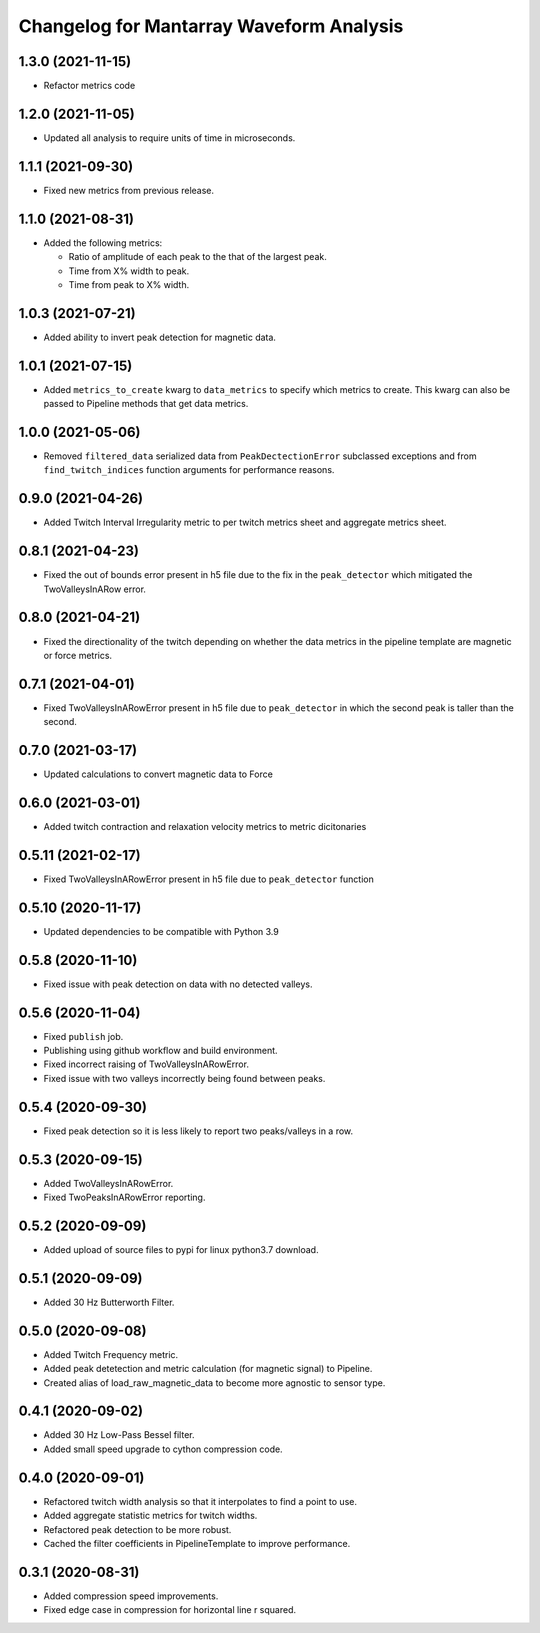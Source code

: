 Changelog for Mantarray Waveform Analysis
=========================================

1.3.0 (2021-11-15)
------------------
- Refactor metrics code

1.2.0 (2021-11-05)
------------------

- Updated all analysis to require units of time in microseconds.


1.1.1 (2021-09-30)
------------------

- Fixed new metrics from previous release.


1.1.0 (2021-08-31)
------------------

- Added the following metrics:

  - Ratio of amplitude of each peak to the that of the largest peak.
  - Time from X% width to peak.
  - Time from peak to X% width.


1.0.3 (2021-07-21)
------------------

- Added ability to invert peak detection for magnetic data.


1.0.1 (2021-07-15)
------------------

- Added ``metrics_to_create`` kwarg to ``data_metrics`` to specify which metrics to create. This kwarg can
  also be passed to Pipeline methods that get data metrics.


1.0.0 (2021-05-06)
------------------

- Removed ``filtered_data`` serialized data from ``PeakDectectionError`` subclassed exceptions and from ``find_twitch_indices`` function arguments for performance reasons.


0.9.0 (2021-04-26)
------------------

- Added Twitch Interval Irregularity metric to per twitch metrics sheet and aggregate metrics sheet.


0.8.1 (2021-04-23)
------------------

- Fixed the out of bounds error present in h5 file due to the fix in the  ``peak_detector`` which mitigated the TwoValleysInARow error.


0.8.0 (2021-04-21)
------------------

- Fixed the directionality of the twitch depending on whether the data metrics in the pipeline template are magnetic or force metrics.


0.7.1 (2021-04-01)
------------------

- Fixed TwoValleysInARowError present in h5 file due to ``peak_detector`` in which the second peak is taller than the second.


0.7.0 (2021-03-17)
------------------

- Updated calculations to convert magnetic data to Force


0.6.0 (2021-03-01)
------------------

- Added twitch contraction and relaxation velocity metrics to metric dicitonaries


0.5.11 (2021-02-17)
------------------

- Fixed TwoValleysInARowError present in h5 file due to ``peak_detector`` function


0.5.10 (2020-11-17)
------------------

- Updated dependencies to be compatible with Python 3.9


0.5.8 (2020-11-10)
------------------

- Fixed issue with peak detection on data with no detected valleys.


0.5.6 (2020-11-04)
------------------

- Fixed ``publish`` job.
- Publishing using github workflow and build environment.
- Fixed incorrect raising of TwoValleysInARowError.
- Fixed issue with two valleys incorrectly being found between peaks.


0.5.4 (2020-09-30)
------------------

- Fixed peak detection so it is less likely to report two peaks/valleys in a row.


0.5.3 (2020-09-15)
------------------

- Added TwoValleysInARowError.
- Fixed TwoPeaksInARowError reporting.


0.5.2 (2020-09-09)
------------------

- Added upload of source files to pypi for linux python3.7 download.


0.5.1 (2020-09-09)
------------------

- Added 30 Hz Butterworth Filter.


0.5.0 (2020-09-08)
------------------

- Added Twitch Frequency metric.
- Added peak detetection and metric calculation (for magnetic signal) to Pipeline.
- Created alias of load_raw_magnetic_data to become more agnostic to sensor type.


0.4.1 (2020-09-02)
------------------

- Added 30 Hz Low-Pass Bessel filter.
- Added small speed upgrade to cython compression code.


0.4.0 (2020-09-01)
------------------

- Refactored twitch width analysis so that it interpolates to find a point to use.
- Added aggregate statistic metrics for twitch widths.
- Refactored peak detection to be more robust.
- Cached the filter coefficients in PipelineTemplate to improve performance.


0.3.1 (2020-08-31)
------------------

- Added compression speed improvements.
- Fixed edge case in compression for horizontal line r squared.
